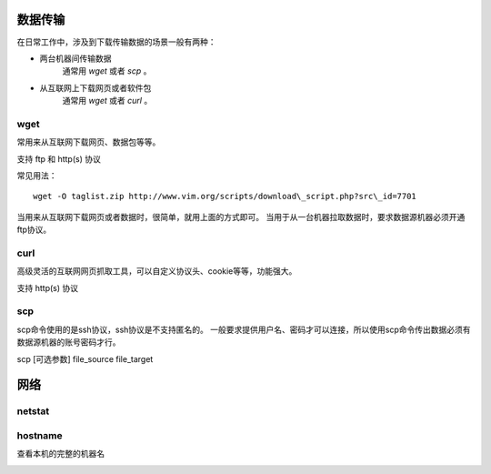 

数据传输
~~~~~~~~

在日常工作中，涉及到下载传输数据的场景一般有两种：

- 两台机器间传输数据
    通常用 `wget` 或者 `scp` 。
- 从互联网上下载网页或者软件包
    通常用 `wget` 或者 `curl` 。




wget
^^^^

常用来从互联网下载网页、数据包等等。

支持 ftp 和 http(s) 协议

常见用法：
::

    wget -O taglist.zip http://www.vim.org/scripts/download\_script.php?src\_id=7701

当用来从互联网下载网页或者数据时，很简单，就用上面的方式即可。
当用于从一台机器拉取数据时，要求数据源机器必须开通ftp协议。


curl
^^^^

高级灵活的互联网网页抓取工具，可以自定义协议头、cookie等等，功能强大。

支持 http(s) 协议


scp
^^^

scp命令使用的是ssh协议，ssh协议是不支持匿名的。
一般要求提供用户名、密码才可以连接，所以使用scp命令传出数据必须有数据源机器的账号密码才行。

scp [可选参数] file\_source file\_target


.. image:: media/image084.png
    :align: center

网络
~~~~

netstat
^^^^^^^

hostname
^^^^^^^^^

查看本机的完整的机器名

.. image:: media/image085.png
    :align: center
